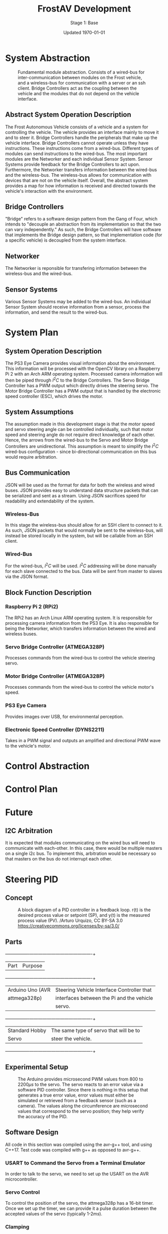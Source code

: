 #+LATEX_HEADER: \usepackage[letterpaper, margin = 1in]{geometry}
#+options: toc:t num:t
#+export_exclude_tags: noexport
#+latex_header: \usepackage{xcolor}
#+latex_header: \definecolor{code}{rgb}{0.95,0.95,0.95}

#+title: FrostAV Development
#+subtitle: Stage 1: Base
#+date: Updated \today

* System Abstraction
  #+attr_latex: :width 0.8\linewidth :placement [H]
  #+caption: Fundamental module abstraction. Consists of a wired-bus for inter-communication between modules on the Frost vehicle, and a wireless-bus for communication with a server or an ssh client. Bridge Controllers act as the coupling between the vehicle and the modules that do not depend on the vehicle interface. 
  [[../figure/2019-09-16_AbstractSystem.png]]

** Abstract System Operation Description
   The Frost Autonomous Vehicle consists of a vehicle and a system for
   controlling the vehicle. The vehicle provides an interface mainly
   to move it and to steer it. Bridge Controllers handle the
   peripherals that make up the vehicle interface. Bridge Controllers
   cannot operate unless they have instructions. These instructions
   come from a wired-bus. Different types of modules can send
   instructions to the wired-bus. The most important modules are the
   Networker and each individual Sensor System. Sensor Systems provide
   feedback for the Bridge Controllers to act upon. Furthermore, the
   Networker transfers information between the wired-bus and the
   wireless-bus. The wireless-bus allows for communication with
   devices that are not on the vehicle itself. Overall, the abstract
   system provides a map for how information is received and directed
   towards the vehicle's interaction with the environment. 

** Bridge Controllers
   "Bridge" refers to a software design pattern from the Gang of Four,
   which intends to "decouple an abstraction from its implementation
   so that the two can vary independently." As such, the Bridge
   Controllers will have software that implements the Bridge design
   pattern, so that implementation code (for a specific vehicle) is
   decoupled from the system interface.

** Networker
   The Networker is reponsible for transfering information between the
   wireless-bus and the wired-bus.

** Sensor Systems 
   Various Sensor Systems may be added to the wired-bus. An individual
   Sensor System should receive information from a sensor, process the
   information, and send the result to the wired-bus.
  
* System Plan
  #+attr_latex: :width 0.8\linewidth :placement [H]
  [[./figure/2019-09-22_Implementation.png]]

** System Operation Description
   The PS3 Eye Camera provides visual information about the
   environment. This information will be processed with the OpenCV
   library on a Raspberry Pi 2 with an Arch ARM operating
   system. Processed camera information will then be piped through
   \(I^2C\) to the Bridge Controllers. The Servo Bridge Controller has
   a PWM output which directly drives the steering servo. The Motor
   Bridge Controller has a PWM output that is handled by the
   electronic speed controller (ESC), which drives the motor.

** System Assumptions
  The assumption made in this development stage is that the motor
  speed and servo steering angle can be controlled individually, such
  that motor speed and steering angle do not require direct knowledge
  of each other. Hence, the arrows from the wired-bus to the Servo and
  Motor Bridge Controllers are unidirectional. This assumption is
  meant to simplify the \(I^2C\) wired-bus configuration - since
  bi-directional communication on this bus would require
  arbitration. 

** Bus Communication
   JSON will be used as the format for data for both the wireless and
   wired buses. JSON provides easy to understand data structure
   packets that can be serialized and sent as a stream. Using JSON
   sacrifices speed for readability and extendability of the system.

*** Wireless-Bus
   In this stage the wireless-bus should allow for an SSH
   client to connect to it. As such, JSON packets that would normally
   be sent to the wireless-bus, will instead be stored locally in
   the system, but will be callable from an SSH client. 

*** Wired-Bus
   For the wired-bus, \(I^2C\) will be used. \(I^2C\) addressing will
   be done manually for each slave connected to the bus. Data will be
   sent from master to slaves via the JSON format.

** Block Function Description
*** Raspberry Pi 2 (RPi2)
    The RPi2 has an Arch Linux ARM operating system. It is responsible
    for processing camera information from the PS3 Eye. It is also
    responsible for being the Networker, which transfers information
    between the wired and wireless buses.
*** Servo Bridge Controller (ATMEGA328P)
    Processes commands from the wired-bus to control the vehicle
    steering servo.
*** Motor Bridge Controller (ATMEGA328P)
    Processes commands from the wired-bus to control the vehicle
    motor's speed.
*** PS3 Eye Camera
    Provides images over USB, for environmental perception.
*** Electronic Speed Controller (DYNS2211)
    Takes in a PWM signal and outputs an amplified and directional PWM
    wave to the vehicle's motor.


* Control Abstraction
  #+attr_latex: :width \linewidth :placement [H]
  [[../figure/2019-10-24_controlLoop.png]]

* Control Plan
  #+attr_latex: :width \linewidth :placement [H]
  [[../figure/2019-10-24_cameraToControl.png]]


* Future
** I2C Arbitration
   It is expected that modules communicating on the wired bus will
   need to communicate with each-other. In this case, there would be
   multiple masters on a single i2c bus. To implement this,
   arbitration would be necessary so that masters on the bus do not
   interrupt each other.
    
    
** COMMENT Resources
   - http://www.mbeddedc.com/2017/09/i2c-bus-arbitration.html
   - https://www.geeksforgeeks.org/bus-arbitration-in-computer-organization/

* Steering PID
** Concept
   :PROPERTIES:
   :CUSTOM_ID: sec:steeringPid_concept
   :END:
   #+name: fig:pidBlockDiagram
   #+caption: A block diagram of a PID controller in a feedback loop. r(t) is the desired process value or setpoint (SP), and y(t) is the measured process value (PV). \footnotesize /Arturo Urquizo, CC BY-SA 3.0 https://creativecommons.org/licenses/by-sa/3.0/
   #+attr_latex: :width 0.6\linewidth :placement [H]
   [[./figure/2019-11-05_pidBlockDiagram.png]]
   
** Parts
   #+name: table:pidParts
   #+attr_latex: :placement [H]
   +----------------+-------------------------------------------+
   | Part           | Purpose                                   |
   +----------------+-------------------------------------------+
   |Arduino Uno (AVR|Steering Vehicle Interface Controller that |
   |  attmega328p)  | interfaces between the Pi and the vehicle |
   |                |                  servo.                   |
   +----------------+-------------------------------------------+
   |Standard Hobby  |The same type of servo that will be to     |
   |Servo           |steer the vehicle.                         |
   +----------------+-------------------------------------------+

** Experimental Setup
   #+name: fig:pidExperimentalSetup
   #+caption: The Arduino provides microsecond PWM values from 800 to 2200\(\mu s\) to the servo. The servo reacts to an error value via a software PID controller. Since there is nothing in this setup that generates a true error value, error values must either be simulated or retrieved from a feedback sensor (such as a camera). The values along the circumference are microsecond values that correspond to the servo position; they help verify the accuracy of the PID.
   #+attr_latex: :width 0.5\linewidth :placement [H]
   [[./figure/2019-11-05_pidExperimentalSetup.JPG]]

** Software Design
   All code in this section was compiled using the avr-g++ tool, and
   using C++17. Test code was compiled with g++ as opposed to avr-g++.

*** USART to Command the Servo from a Terminal Emulator
    In order to talk to the servo, we need to set up the USART on the
    AVR microcontroller.
*** Servo Control 
    To control the position of the servo, the attmega328p has a 16-bit
    timer. Once we set up the timer, we can provide it a pulse
    duration between the accepted values of the servo (typically
    1-2\(\si{ms}\)).
*** Clamping
    One common problem is providing a servo with a PWM value outside
    the valid range of the servo. For example, our servo has a maximum
    acceptable pulse width of 2200\(\mu s\). If we provide our servo
    with a pulse width 2300\(\mu s\), it could damage the servo. We
    will discuss a simple method for clamping the pulse widths
    provided to the servo.
*** PID
    As discussed in section [[#sec:steeringPid_concept]], a PID will
    provide reactive control to the servo from error feedback. In our
    system, the camera detects lanes. The further the car is from
    being centered between those lanes, the greater the error that is
    input into our steering PID. We've encapsulated the algorithm for
    a PID in a class.
*** Makefile to Facilitate Building, Running, and Testing
    A makefile keeps builds up to date. It can also be as a general
    purpose script for shell commands, as we will see.
